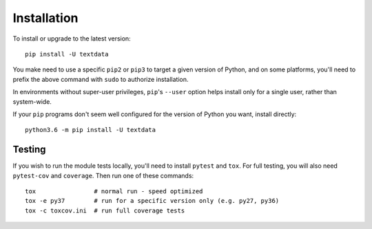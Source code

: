 Installation
============

To install or upgrade to the latest version::

    pip install -U textdata

You make need to use a specific ``pip2`` or ``pip3`` to target
a given version of Python, and on some platforms, you'll need to prefix
the above command with ``sudo`` to authorize installation. 

In environments without super-user privileges, ``pip``'s ``--user`` option 
helps install only for a single user, rather than system-wide.  

If your ``pip`` programs don't seem well configured for the version of Python 
you want, install directly::

    python3.6 -m pip install -U textdata

Testing
-------

If you wish to run the module tests locally, you'll need to install
``pytest`` and ``tox``.  For full testing, you will also need ``pytest-cov``
and ``coverage``. Then run one of these commands::

    tox                # normal run - speed optimized
    tox -e py37        # run for a specific version only (e.g. py27, py36)
    tox -c toxcov.ini  # run full coverage tests
